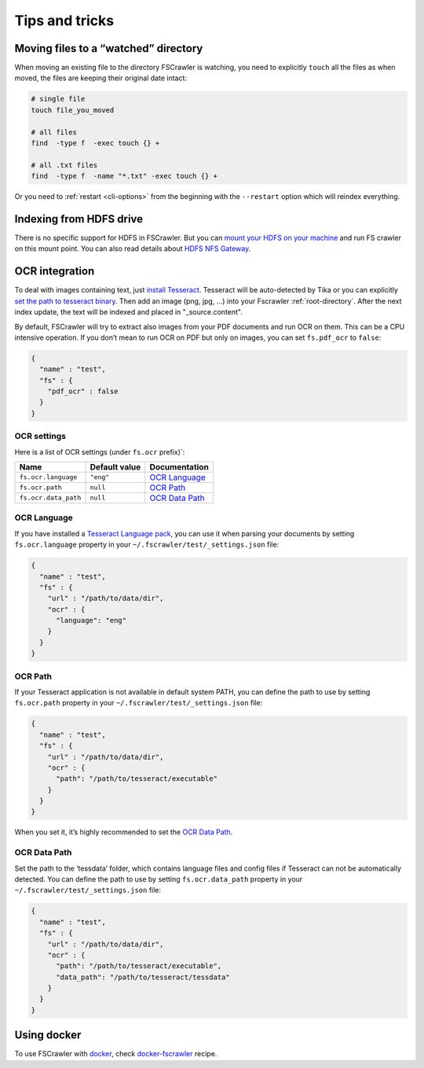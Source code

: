 Tips and tricks
===============

Moving files to a “watched” directory
-------------------------------------

When moving an existing file to the directory FSCrawler is watching, you
need to explicitly ``touch`` all the files as when moved, the files are
keeping their original date intact:

.. code:: sh

   # single file
   touch file_you_moved

   # all files
   find  -type f  -exec touch {} +

   # all .txt files
   find  -type f  -name "*.txt" -exec touch {} +

Or you need to :ref:`restart <cli-options>` from the
beginning with the ``--restart`` option which will reindex everything.

Indexing from HDFS drive
------------------------

There is no specific support for HDFS in FSCrawler. But you can `mount
your HDFS on your
machine <https://wiki.apache.org/hadoop/MountableHDFS>`__ and run FS
crawler on this mount point. You can also read details about `HDFS NFS
Gateway <http://hadoop.apache.org/docs/stable/hadoop-project-dist/hadoop-hdfs/HdfsNfsGateway.html>`__.


.. _ocr_integration:

OCR integration
---------------

.. versionadded:: 2.3

To deal with images containing text, just `install
Tesseract <https://github.com/tesseract-ocr/tesseract/wiki>`__.
Tesseract will be auto-detected by Tika or you can explicitly `set the
path to tesseract binary <OCR Path>`_. Then add an image (png, jpg, …)
into your Fscrawler :ref:`root-directory`. After the next
index update, the text will be indexed and placed in "_source.content".

By default, FSCrawler will try to extract also images from your PDF
documents and run OCR on them. This can be a CPU intensive operation. If
you don’t mean to run OCR on PDF but only on images, you can set
``fs.pdf_ocr`` to ``false``:

.. code:: json

   {
     "name" : "test",
     "fs" : {
       "pdf_ocr" : false
     }
   }

OCR settings
^^^^^^^^^^^^

Here is a list of OCR settings (under ``fs.ocr`` prefix)`:

+----------------------+---------------+------------------------------------+
| Name                 | Default value | Documentation                      |
+======================+===============+====================================+
| ``fs.ocr.language``  | ``"eng"``     | `OCR Language`_                    |
+----------------------+---------------+------------------------------------+
| ``fs.ocr.path``      | ``null``      | `OCR Path`_                        |
+----------------------+---------------+------------------------------------+
| ``fs.ocr.data_path`` | ``null``      | `OCR Data Path`_                   |
+----------------------+---------------+------------------------------------+

OCR Language
^^^^^^^^^^^^

If you have installed a `Tesseract Language
pack <https://wiki.apache.org/tika/TikaOCR>`__, you can use it when
parsing your documents by setting ``fs.ocr.language`` property in your
``~/.fscrawler/test/_settings.json`` file:

.. code:: json

   {
     "name" : "test",
     "fs" : {
       "url" : "/path/to/data/dir",
       "ocr" : {
         "language": "eng"
       }
     }
   }

OCR Path
^^^^^^^^

If your Tesseract application is not available in default system PATH,
you can define the path to use by setting ``fs.ocr.path`` property in
your ``~/.fscrawler/test/_settings.json`` file:

.. code:: json

   {
     "name" : "test",
     "fs" : {
       "url" : "/path/to/data/dir",
       "ocr" : {
         "path": "/path/to/tesseract/executable"
       }
     }
   }

When you set it, it’s highly recommended to set the `OCR Data Path`_.

OCR Data Path
^^^^^^^^^^^^^

Set the path to the ‘tessdata’ folder, which contains language files and
config files if Tesseract can not be automatically detected. You can
define the path to use by setting ``fs.ocr.data_path`` property in your
``~/.fscrawler/test/_settings.json`` file:

.. code:: json

   {
     "name" : "test",
     "fs" : {
       "url" : "/path/to/data/dir",
       "ocr" : {
         "path": "/path/to/tesseract/executable",
         "data_path": "/path/to/tesseract/tessdata"
       }
     }
   }

Using docker
------------

To use FSCrawler with `docker <https://www.docker.com/>`__, check
`docker-fscrawler <https://github.com/shadiakiki1986/docker-fscrawler>`__
recipe.

